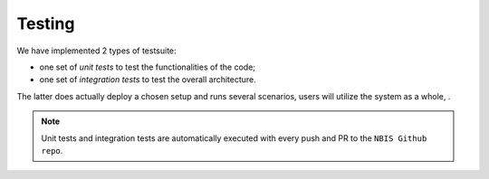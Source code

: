 Testing
-------

We have implemented 2 types of testsuite: 

- one set of *unit tests* to test the functionalities of the code; 
- one set of *integration tests* to test the overall architecture.

The latter does actually deploy a chosen setup and runs several scenarios, users
will utilize the system as a whole, .

.. note:: Unit tests and integration tests are automatically executed 
          with every push and PR to the ``NBIS Github repo``.



